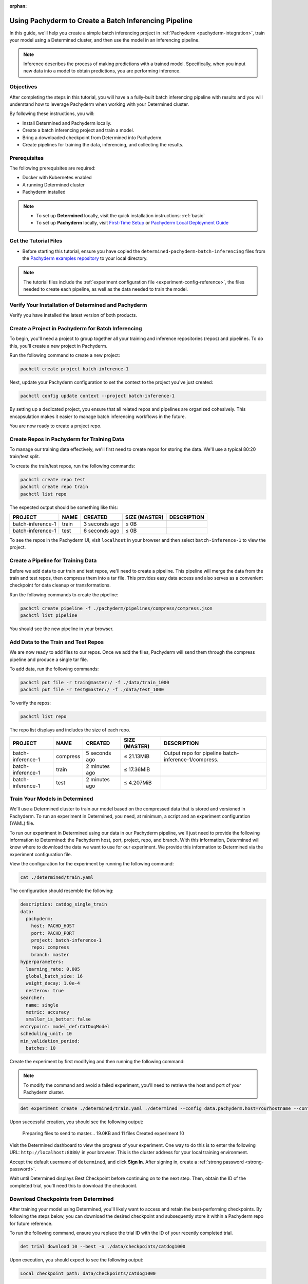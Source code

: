 :orphan:

.. _det-pach-cat-dog:

########################################################
 Using Pachyderm to Create a Batch Inferencing Pipeline
########################################################

.. meta::
   :description: Follow along with this batch inferencing tutorial to see how to leverage Determined and Pachyderm together to streamline complex tasks.

In this guide, we'll help you create a simple batch inferencing project in :ref:`Pachyderm
<pachyderm-integration>`, train your model using a Determined cluster, and then use the model in an
inferencing pipeline.

.. note::

   Inference describes the process of making predictions with a trained model. Specifically, when
   you input new data into a model to obtain predictions, you are performing inference.

************
 Objectives
************

After completing the steps in this tutorial, you will have a a fully-built batch inferencing
pipeline with results and you will understand how to leverage Pachyderm when working with your
Determined cluster.

By following these instructions, you will:

-  Install Determined and Pachyderm locally.
-  Create a batch inferencing project and train a model.
-  Bring a downloaded checkpoint from Determined into Pachyderm.
-  Create pipelines for training the data, inferencing, and collecting the results.

.. image:: /assets/images/pach-batch-inf-pipeline.png
   :alt: Completed batch inferencing pipeline

***************
 Prerequisites
***************

The following prerequisites are required:

-  Docker with Kubernetes enabled
-  A running Determined cluster
-  Pachyderm installed

.. note::

   -  To set up **Determined** locally, visit the quick installation instructions: :ref:`basic`

   -  To set up **Pachyderm** locally, visit `First-Time Setup
      <https://docs.ai-solutions.ext.hpe.com/products/mldm/latest/get-started/first-time-setup/>`__
      or `Pachyderm Local Deployment Guide
      <https://docs.ai-solutions.ext.hpe.com/products/mldm/latest/set-up/local-deploy/>`_

************************
 Get the Tutorial Files
************************

-  Before starting this tutorial, ensure you have copied the
   ``determined-pachyderm-batch-inferencing`` files from the `Pachyderm examples repository
   <https://github.com/pachyderm/examples/tree/master/>`_ to your local directory.

.. note::

   The tutorial files include the :ref:`experiment configuration file
   <experiment-config-reference>`, the files needed to create each pipeline, as well as the data
   needed to train the model.

******************************************************
 Verify Your Installation of Determined and Pachyderm
******************************************************

Verify you have installed the latest version of both products.

.. tabs::

   .. tab::

      Determined

      Run the following command to verify your installation of Determined:

      .. code:: bash

         det version

      You should see a configuration summary with details like the version number, master address,
      and more.

   .. tab::

      Pachyderm

      Run the following command to verify your installation of Pachyderm:

      .. code:: bash

         pachctl version

      You should see a configuration summary the displays the versions for ``pachctl`` and
      ``pachd``.

*****************************************************
 Create a Project in Pachyderm for Batch Inferencing
*****************************************************

To begin, you'll need a project to group together all your training and inference repositories
(repos) and pipelines. To do this, you'll create a new project in Pachyderm.

Run the following command to create a new project:

.. code:: bash

   pachctl create project batch-inference-1

Next, update your Pachyderm configuration to set the context to the project you've just created:

.. code:: bash

   pachctl config update context --project batch-inference-1

By setting up a dedicated project, you ensure that all related repos and pipelines are organized
cohesively. This encapsulation makes it easier to manage batch inferencing workflows in the future.

You are now ready to create a project repo.

*********************************************
 Create Repos in Pachyderm for Training Data
*********************************************

To manage our training data effectively, we'll first need to create repos for storing the data.
We'll use a typical 80:20 train/test split.

To create the train/test repos, run the following commands:

.. code:: bash

   pachctl create repo test
   pachctl create repo train
   pachctl list repo

The expected output should be something like this:

+-------------------+-------+----------------+-----------------+-------------+
| PROJECT           | NAME  | CREATED        | SIZE (MASTER)   | DESCRIPTION |
+===================+=======+================+=================+=============+
| batch-inference-1 | train | 3 seconds ago  | ≤ 0B            |             |
+-------------------+-------+----------------+-----------------+-------------+
| batch-inference-1 | test  | 6 seconds ago  | ≤ 0B            |             |
+-------------------+-------+----------------+-----------------+-------------+

To see the repos in the Pachyderm UI, visit ``localhost`` in your browser and then select
``batch-inference-1`` to view the project.

*************************************
 Create a Pipeline for Training Data
*************************************

Before we add data to our train and test repos, we'll need to create a pipeline. This pipeline will
merge the data from the train and test repos, then compress them into a tar file. This provides easy
data access and also serves as a convenient checkpoint for data cleanup or transformations.

Run the following commands to create the pipeline:

.. code:: bash

   pachctl create pipeline -f ./pachyderm/pipelines/compress/compress.json
   pachctl list pipeline

You should see the new pipeline in your browser.

**************************************
 Add Data to the Train and Test Repos
**************************************

We are now ready to add files to our repos. Once we add the files, Pachyderm will send them through
the compress pipeline and produce a single tar file.

To add data, run the following commands:

.. code:: bash

   pachctl put file -r train@master:/ -f ./data/train_1000
   pachctl put file -r test@master:/ -f ./data/test_1000

To verify the repos:

.. code:: bash

   pachctl list repo

The repo list displays and includes the size of each repo.

+-------------------+----------+------------------+-----------------+------------------------------------------------------+
| PROJECT           | NAME     | CREATED          | SIZE (MASTER)   | DESCRIPTION                                          |
+===================+==========+==================+=================+======================================================+
| batch-inference-1 | compress | 5 seconds ago    | ≤ 21.13MiB      | Output repo for pipeline batch-inference-1/compress. |
+-------------------+----------+------------------+-----------------+------------------------------------------------------+
| batch-inference-1 | train    | 2 minutes ago    | ≤ 17.36MiB      |                                                      |
+-------------------+----------+------------------+-----------------+------------------------------------------------------+
| batch-inference-1 | test     | 2 minutes ago    | ≤ 4.207MiB      |                                                      |
+-------------------+----------+------------------+-----------------+------------------------------------------------------+

*********************************
 Train Your Models in Determined
*********************************

We'll use a Determined cluster to train our model based on the compressed data that is stored and
versioned in Pachyderm. To run an experiment in Determined, you need, at minimum, a script and an
experiment configuration (YAML) file.

To run our experiment in Determined using our data in our Pachyderm pipeline, we'll just need to
provide the following information to Determined: the Pachyderm host, port, project, repo, and
branch. With this information, Determined will know where to download the data we want to use for
our experiment. We provide this information to Determined via the experiment configuration file.

View the configuration for the experiment by running the following command:

.. code:: bash

   cat ./determined/train.yaml

The configuration should resemble the following:

.. code:: yaml

   description: catdog_single_train
   data:
     pachyderm:
       host: PACHD_HOST
       port: PACHD_PORT
       project: batch-inference-1
       repo: compress
       branch: master
   hyperparameters:
     learning_rate: 0.005
     global_batch_size: 16
     weight_decay: 1.0e-4
     nesterov: true
   searcher:
     name: single
     metric: accuracy
     smaller_is_better: false
   entrypoint: model_def:CatDogModel
   scheduling_unit: 10
   min_validation_period:
     batches: 10

Create the experiment by first modifying and then running the following command:

.. note::

   To modify the command and avoid a failed experiment, you'll need to retrieve the host and port of
   your Pachyderm cluster.

.. code:: bash

   det experiment create ./determined/train.yaml ./determined --config data.pachyderm.host=Yourhostname --config data.pachyderm.port=80

Upon successful creation, you should see the following output:

   Preparing files to send to master... 19.0KB and 11 files Created experiment 10

Visit the Determined dashboard to view the progress of your experiment. One way to do this is to
enter the following URL: ``http://localhost:8080/`` in your browser. This is the cluster address for
your local training environment.

Accept the default username of ``determined``, and click **Sign In**. After signing in, create a
:ref:`strong password <strong-password>`.

Wait until Determined displays Best Checkpoint before continuing on to the next step. Then, obtain
the ID of the completed trial, you'll need this to download the checkpoint.

.. image:: /assets/images/completed-checkpoint.png
   :alt: Checkpoint tab of an experiment showing a completed trial

**************************************
 Download Checkpoints from Determined
**************************************

After training your model using Determined, you'll likely want to access and retain the
best-performing checkpoints. By following the steps below, you can download the desired checkpoint
and subsequently store it within a Pachyderm repo for future reference.

To run the following command, ensure you replace the trial ID with the ID of your recently completed
trial.

.. code:: bash

   det trial download 10 --best -o ./data/checkpoints/catdog1000

Upon execution, you should expect to see the following output:

.. code::

   Local checkpoint path: data/checkpoints/catdog1000

*************************************
 Create Repos for Storing Our Models
*************************************

Now, let's create a new repo to store our models:

.. code:: bash

   pachctl create repo models

Verify the repo's creation by listing all available repos:

.. code:: bash

   pachctl list repo

Lastly, to add the checkpoint to your newly created repo, run the following command:

.. code:: bash

   pachctl put file -r models@master:/catdog1000 -f ./data/checkpoints/catdog1000

********************************************
 Create a Repo and Pipeline for Inferencing
********************************************

Now that we have our trained model stored in the `models` repo, let's establish a new repository and
pipeline dedicated to inferencing. This step allows for the model's utilization in predicting
batches of files. Additionally, to enhance the processing speed and manage higher loads, we can
introduce a parallelism specification in our pipeline spec.

Start by creating the `predict` repo:

.. code:: bash

   pachctl create repo predict

To verify the repo creation, list all the available repos:

.. code:: bash

   pachctl list repo

The table output should be as follows:

+-------------------+----------+------------------+-----------------+-----------------------------------------------------+
| PROJECT           | NAME     | CREATED          | SIZE (MASTER)   | DESCRIPTION                                         |
+===================+==========+==================+=================+=====================================================+
| batch-inference-1 | predict  | 2 seconds ago    | ≤ 0B            |                                                     |
+-------------------+----------+------------------+-----------------+-----------------------------------------------------+
| batch-inference-1 | models   | 36 seconds ago   | ≤ 179.8MiB      |                                                     |
+-------------------+----------+------------------+-----------------+-----------------------------------------------------+
| batch-inference-1 | compress | 38 minutes ago   | ≤ 21.13MiB      | Output repo for pipeline                            |
|                   |          |                  |                 | batch-inference-1/compress.                         |
+-------------------+----------+------------------+-----------------+-----------------------------------------------------+
| batch-inference-1 | train    | 41 minutes ago   | ≤ 17.36MiB      |                                                     |
+-------------------+----------+------------------+-----------------+-----------------------------------------------------+
| batch-inference-1 | test     | 41 minutes ago   | ≤ 4.207MiB      |                                                     |
+-------------------+----------+------------------+-----------------+-----------------------------------------------------+

Next, create the pipeline for prediction:

.. code:: bash

   pachctl create pipeline -f ./pachyderm/pipelines/predict/predict.json

******************************************************
 Add Some Files for Pachyderm/Determined to Inference
******************************************************

After setting up the pipeline, we can now push some files for the prediction. This is flexible; you
can add any number of files to the `predict` repo at any time. Keep in mind that our pipelines will
not only generate an image as output but also store the prediction result as a row in a CSV.

To add files for prediction, run:

.. code:: bash

   pachctl put file -r predict@master -f ./data/predict/batch_10

************************
 Add a Results Pipeline
************************

Next, we'll set up a `results` pipeline. Its role is to gather all the predictions and then process
them to generate various visualizations like charts. Additionally, it can store these predictions in
a structured database format.

Start by creating the `results` pipeline:

.. code:: bash

   pachctl create pipeline -f ./pachyderm/pipelines/results/results.json

*****************************************************
 Add More Files for Prediction and Results Pipelines
*****************************************************

To watch all of the prediction and results pipelines run, add more files by running the following
commands:

.. code:: bash

   pachctl put file -r predict@master -f ./data/predict/batch_5_2

************
 Next Steps
************

Congratulations! You've successfully streamlined the task of building a batch inferencing pipeline
using Pachyderm and Determined together! Now you can try applying the same steps to your own use
case.
